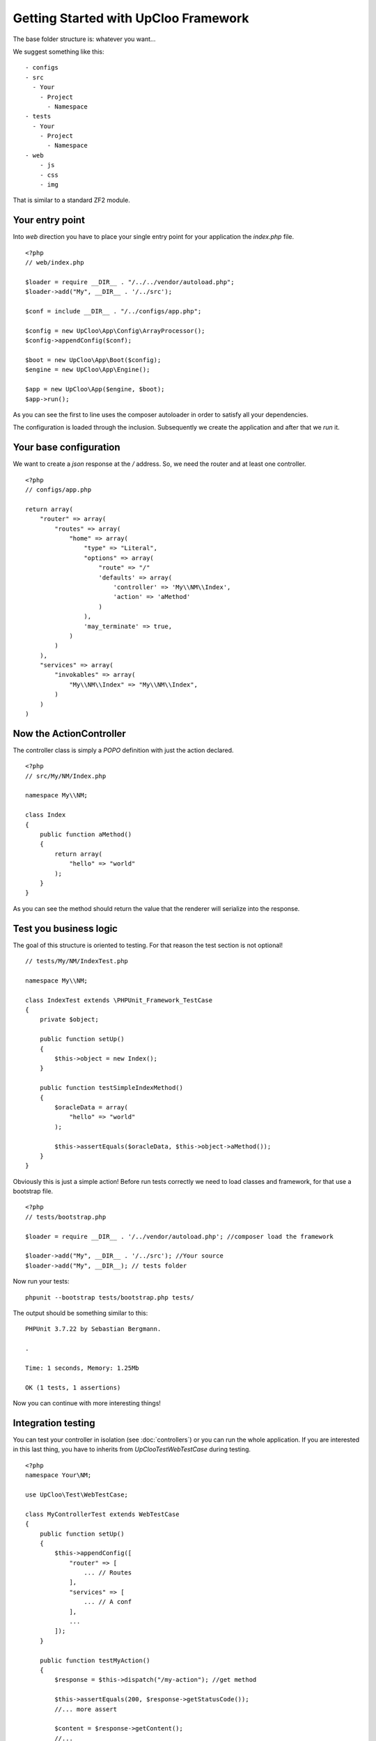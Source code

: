 Getting Started with UpCloo Framework
=====================================

The base folder structure is: whatever you want...

We suggest something like this: ::

    - configs
    - src
      - Your
        - Project
          - Namespace
    - tests
      - Your
        - Project
          - Namespace
    - web
        - js
        - css
        - img

That is similar to a standard ZF2 module.

Your entry point
----------------

Into `web` direction you have to place your single entry point for your application
the `index.php` file. ::

    <?php
    // web/index.php

    $loader = require __DIR__ . "/../../vendor/autoload.php";
    $loader->add("My", __DIR__ . '/../src');

    $conf = include __DIR__ . "/../configs/app.php";

    $config = new UpCloo\App\Config\ArrayProcessor();
    $config->appendConfig($conf);

    $boot = new UpCloo\App\Boot($config);
    $engine = new UpCloo\App\Engine();

    $app = new UpCloo\App($engine, $boot);
    $app->run();

As you can see the first to line uses the composer autoloader in order to
satisfy all your dependencies.

The configuration is loaded through the inclusion. Subsequently we create
the application and after that we `run` it.

Your base configuration
-----------------------

We want to create a `json` response at the `/` address. So, we need
the router and at least one controller. ::

    <?php
    // configs/app.php

    return array(
        "router" => array(
            "routes" => array(
                "home" => array(
                    "type" => "Literal",
                    "options" => array(
                        "route" => "/"
                        'defaults' => array(
                            'controller' => 'My\\NM\\Index',
                            'action' => 'aMethod'
                        )
                    ),
                    'may_terminate' => true,
                )
            )
        ),
        "services" => array(
            "invokables" => array(
                "My\\NM\\Index" => "My\\NM\\Index",
            )
        )
    )

Now the ActionController
------------------------

The controller class is simply a `POPO` definition with just the action
declared. ::

    <?php
    // src/My/NM/Index.php

    namespace My\\NM;

    class Index
    {
        public function aMethod()
        {
            return array(
                "hello" => "world"
            );
        }
    }

As you can see the method should return the value that the renderer will
serialize into the response.

Test you business logic
-----------------------

The goal of this structure is oriented to testing. For that reason the test
section is not optional! ::

    // tests/My/NM/IndexTest.php

    namespace My\\NM;

    class IndexTest extends \PHPUnit_Framework_TestCase
    {
        private $object;

        public function setUp()
        {
            $this->object = new Index();
        }

        public function testSimpleIndexMethod()
        {
            $oracleData = array(
                "hello" => "world"
            );

            $this->assertEquals($oracleData, $this->object->aMethod());
        }
    }

Obviously this is just a simple action! Before run tests correctly we need
to load classes and framework, for that use a bootstrap file. ::

    <?php
    // tests/bootstrap.php

    $loader = require __DIR__ . '/../vendor/autoload.php'; //composer load the framework

    $loader->add("My", __DIR__ . '/../src'); //Your source
    $loader->add("My", __DIR__); // tests folder

Now run your tests: ::

    phpunit --bootstrap tests/bootstrap.php tests/

The output should be something similar to this: ::

    PHPUnit 3.7.22 by Sebastian Bergmann.

    .

    Time: 1 seconds, Memory: 1.25Mb

    OK (1 tests, 1 assertions)

Now you can continue with more interesting things!

Integration testing
-------------------

You can test your controller in isolation (see :doc:`controllers`) or you can
run the whole application. If you are interested in this last thing, you have
to inherits from `UpCloo\Test\WebTestCase` during testing. ::

    <?php
    namespace Your\NM;

    use UpCloo\Test\WebTestCase;

    class MyControllerTest extends WebTestCase
    {
        public function setUp()
        {
            $this->appendConfig([
                "router" => [
                    ... // Routes
                ],
                "services" => [
                    ... // A conf
                ],
                ...
            ]);
        }

        public function testMyAction()
        {
            $response = $this->dispatch("/my-action"); //get method

            $this->assertEquals(200, $response->getStatusCode());
            //... more assert

            $content = $response->getContent();
            //...
        }
    }

The `dispatch` method signature is: ::

    public function dispatch($url, $method = "GET", array $params = array())

Possibile methods are:

 * GET
 * POST
 * PUT

